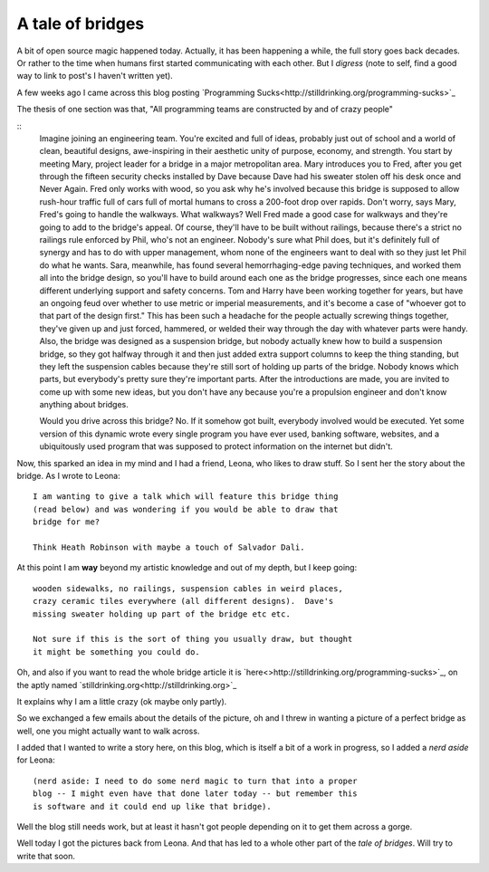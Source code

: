.. _a-tale-of-bridges:

A tale of bridges
=================

A bit of open source magic happened today.  Actually, it has been
happening a while, the full story goes back decades.  Or rather to the
time when humans first started communicating with each other.  But I
*digress* (note to self, find a good way to link to post's I haven't
written yet).

A few weeks ago I came across this blog posting `Programming
Sucks<http://stilldrinking.org/programming-sucks>`_

The thesis of one section was that, "All programming teams are
constructed by and of crazy people"

::
  Imagine joining an engineering team. You're excited and full of ideas,
  probably just out of school and a world of clean, beautiful designs,
  awe-inspiring in their aesthetic unity of purpose, economy, and
  strength. You start by meeting Mary, project leader for a bridge in a
  major metropolitan area. Mary introduces you to Fred, after you get
  through the fifteen security checks installed by Dave because Dave had
  his sweater stolen off his desk once and Never Again. Fred only works
  with wood, so you ask why he's involved because this bridge is
  supposed to allow rush-hour traffic full of cars full of mortal humans
  to cross a 200-foot drop over rapids. Don't worry, says Mary, Fred's
  going to handle the walkways. What walkways? Well Fred made a good
  case for walkways and they're going to add to the bridge's appeal. Of
  course, they'll have to be built without railings, because there's a
  strict no railings rule enforced by Phil, who's not an
  engineer. Nobody's sure what Phil does, but it's definitely full of
  synergy and has to do with upper management, whom none of the
  engineers want to deal with so they just let Phil do what he
  wants. Sara, meanwhile, has found several hemorrhaging-edge paving
  techniques, and worked them all into the bridge design, so you'll have
  to build around each one as the bridge progresses, since each one
  means different underlying support and safety concerns. Tom and Harry
  have been working together for years, but have an ongoing feud over
  whether to use metric or imperial measurements, and it's become a case
  of "whoever got to that part of the design first." This has been such
  a headache for the people actually screwing things together, they've
  given up and just forced, hammered, or welded their way through the
  day with whatever parts were handy. Also, the bridge was designed as a
  suspension bridge, but nobody actually knew how to build a suspension
  bridge, so they got halfway through it and then just added extra
  support columns to keep the thing standing, but they left the
  suspension cables because they're still sort of holding up parts of
  the bridge. Nobody knows which parts, but everybody's pretty sure
  they're important parts. After the introductions are made, you are
  invited to come up with some new ideas, but you don't have any because
  you're a propulsion engineer and don't know anything about bridges.

  Would you drive across this bridge? No. If it somehow got built,
  everybody involved would be executed. Yet some version of this dynamic
  wrote every single program you have ever used, banking software,
  websites, and a ubiquitously used program that was supposed to protect
  information on the internet but didn't.

Now, this sparked an idea in my mind and I had a friend, Leona, who
likes to draw stuff.  So I sent her the story about the bridge. As I
wrote to Leona::

  I am wanting to give a talk which will feature this bridge thing
  (read below) and was wondering if you would be able to draw that
  bridge for me?

  Think Heath Robinson with maybe a touch of Salvador Dali.

At this point I am **way** beyond my artistic knowledge and out of my
depth, but I keep going::

  wooden sidewalks, no railings, suspension cables in weird places,
  crazy ceramic tiles everywhere (all different designs).  Dave's
  missing sweater holding up part of the bridge etc etc.

  Not sure if this is the sort of thing you usually draw, but thought
  it might be something you could do.

Oh, and also if you want to read the whole bridge article it is `here<>http://stilldrinking.org/programming-sucks>`_,
on the aptly named `stilldrinking.org<http://stilldrinking.org>`_

It explains why I am a little crazy (ok maybe only partly).

So we exchanged a few emails about the details of the picture, oh and
I threw in wanting a picture of a perfect bridge as well, one you
might actually want to walk across.

I added that I wanted to write a story here, on this blog, which is
itself a bit of a work in progress, so I added a *nerd aside* for Leona::

  (nerd aside: I need to do some nerd magic to turn that into a proper
  blog -- I might even have that done later today -- but remember this
  is software and it could end up like that bridge).

Well the blog still needs work, but at least it hasn't got people
depending on it to get them across a gorge.

Well today I got the pictures back from Leona.   And that has led to a
whole other part of the *tale of bridges*.   Will try to write that
soon. 



.. author:: default
.. categories:: none
.. tags:: none
.. comments::
